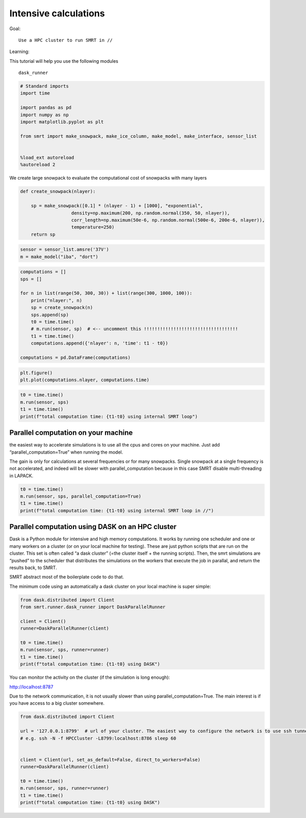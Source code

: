 ################################
Intensive calculations
################################

Goal:

::

   Use a HPC cluster to run SMRT in //

Learning:

This tutorial will help you use the following modules

::

   dask_runner

.. code:: ipython3

    # Standard imports
    import time
    
    import pandas as pd
    import numpy as np
    import matplotlib.pyplot as plt
    
    from smrt import make_snowpack, make_ice_column, make_model, make_interface, sensor_list
    
    
    %load_ext autoreload
    %autoreload 2

We create large snowpack to evaluate the computational cost of snowpacks
with many layers

.. code:: ipython3

    def create_snowpack(nlayer):
        
        sp = make_snowpack([0.1] * (nlayer - 1) + [1000], "exponential",
                       density=np.maximum(200, np.random.normal(350, 50, nlayer)), 
                       corr_length=np.maximum(50e-6, np.random.normal(500e-6, 200e-6, nlayer)),
                       temperature=250)
        return sp

.. code:: ipython3

    sensor = sensor_list.amsre('37V')
    m = make_model("iba", "dort")

.. code:: ipython3

    computations = []
    sps = []
    
    for n in list(range(50, 300, 30)) + list(range(300, 1000, 100)):
        print("nlayer:", n)
        sp = create_snowpack(n)
        sps.append(sp)
        t0 = time.time()
        # m.run(sensor, sp)  # <-- uncomment this !!!!!!!!!!!!!!!!!!!!!!!!!!!!!!!!!!!
        t1 = time.time()
        computations.append({'nlayer': n, 'time': t1 - t0})
    
    computations = pd.DataFrame(computations)

.. code:: ipython3

    plt.figure()
    plt.plot(computations.nlayer, computations.time)

.. code:: ipython3

    t0 = time.time()
    m.run(sensor, sps)
    t1 = time.time()
    print(f"total computation time: {t1-t0} using internal SMRT loop")

Parallel computation on your machine
====================================

the easiest way to accelerate simulations is to use all the cpus and
cores on your machine. Just add “parallel_computation=True” when running
the model.

The gain is only for calculations at several frequencies or for many
snowpacks. Single snowpack at a single frequency is not accelerated, and
indeed will be slower with parallel_computation because in this case
SMRT disable multi-threading in LAPACK.

.. code:: ipython3

    t0 = time.time()
    m.run(sensor, sps, parallel_computation=True)
    t1 = time.time()
    print(f"total computation time: {t1-t0} using internal SMRT loop in //")

Parallel computation using DASK on an HPC cluster
=================================================

Dask is a Python module for intensive and high memory computations. It
works by running one scheduler and one or many workers on a cluster (or
on your local machine for testing). These are just python scripts that
are run on the cluster. This set is often called “a dask cluster” (=the
cluster itself + the running scripts). Then, the smrt simulations are
“pushed” to the scheduler that distributes the simulations on the
workers that execute the job in parallal, and return the results back,
to SMRT.

SMRT abstract most of the boilerplate code to do that.

The minimum code using an automatically a dask cluster on your local
machine is super simple:

.. code:: ipython3

    from dask.distributed import Client
    from smrt.runner.dask_runner import DaskParallelRunner
    
    client = Client()
    runner=DaskParallelRunner(client)
    
    t0 = time.time()
    m.run(sensor, sps, runner=runner)
    t1 = time.time()
    print(f"total computation time: {t1-t0} using DASK")

You can monitor the activity on the cluster (if the simulation is long
enough):

http://localhost:8787

Due to the network communication, it is not usually slower than using
parallel_computation=True. The main interest is if you have access to a
big cluster somewhere.

.. code:: ipython3

    from dask.distributed import Client
    
    url = '127.0.0.1:8799'  # url of your cluster. The easiest way to configure the network is to use ssh tunnel (not the most performant)
    # e.g. ssh -N -f HPCCluster -L8799:localhost:8786 sleep 60
    
    
    client = Client(url, set_as_default=False, direct_to_workers=False)
    runner=DaskParallelRunner(client)
    
    t0 = time.time()
    m.run(sensor, sps, runner=runner)
    t1 = time.time()
    print(f"total computation time: {t1-t0} using DASK")

